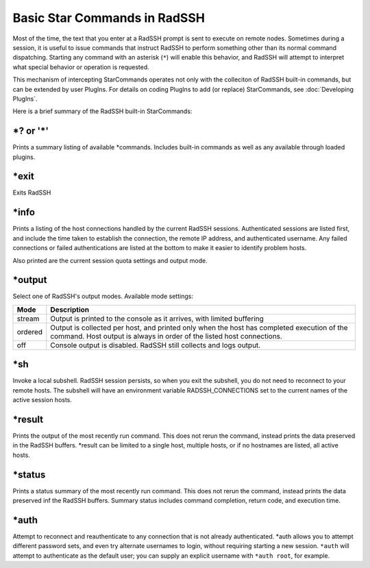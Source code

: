 Basic Star Commands in RadSSH
=============================

Most of the time, the text that you enter at a RadSSH prompt is sent to execute on remote nodes. Sometimes during a session, it is useful to issue commands that instruct RadSSH to perform something other than its normal command dispatching. Starting any command with an asterisk (``*``) will enable this behavior, and RadSSH will attempt to interpret what special behavior or operation is requested.

This mechanism of intercepting StarCommands operates not only with the colleciton of RadSSH built-in commands, but can be extended by user PlugIns. For details on coding PlugIns to add (or replace) StarCommands, see :doc:`Developing PlugIns`.

Here is a brief summary of the RadSSH built-in StarCommands:

**\*?** or **'*'**
------------------
Prints a summary listing of available \*commands. Includes built-in commands as well as any available through loaded plugins.

**\*exit**
----------
Exits RadSSH

**\*info**
----------
Prints a listing of the host connections handled by the current RadSSH sessions. Authenticated sessions are listed first, and include the time taken to establish the connection, the remote IP address, and authenticated username. Any failed connections or failed authentications are listed at the bottom to make it easier to identify problem hosts.

Also printed are the current session quota settings and output mode.

**\*output**
------------
Select one of RadSSH's output modes. Available mode settings:

========== =====================================
  Mode              Description
========== =====================================
stream     Output is printed to the console as it arrives, with limited buffering
ordered    Output is collected per host, and printed only when the host has completed execution of the command. Host output is always in order of the listed host connections.
off        Console output is disabled. RadSSH still collects and logs output.
========== =====================================

**\*sh**
--------
Invoke a local subshell. RadSSH session persists, so when you exit the subshell, you do not need to reconnect to your remote hosts. The subshell will have an environment variable RADSSH_CONNECTIONS set to the current names of the active session hosts.

**\*result**
------------
Prints the output of the most recently run command. This does not rerun the command, instead prints the data preserved in the RadSSH buffers. \*result can be limited to a single host, multiple hosts, or if no hostnames are listed, all active hosts.

**\*status**
------------
Prints a status summary of the most recently run command. This does not rerun the command, instead prints the data preserved inf the RadSSH buffers. Summary status includes command completion, return code, and execution time.

**\*auth**
----------
Attempt to reconnect and reauthenticate to any connection that is not already authenticated. \*auth allows you to attempt different password sets, and even try alternate usernames to login, without requiring starting a new session. ``*auth`` will attempt to authenticate as the default user; you can supply an explicit username with ``*auth root``, for example.
